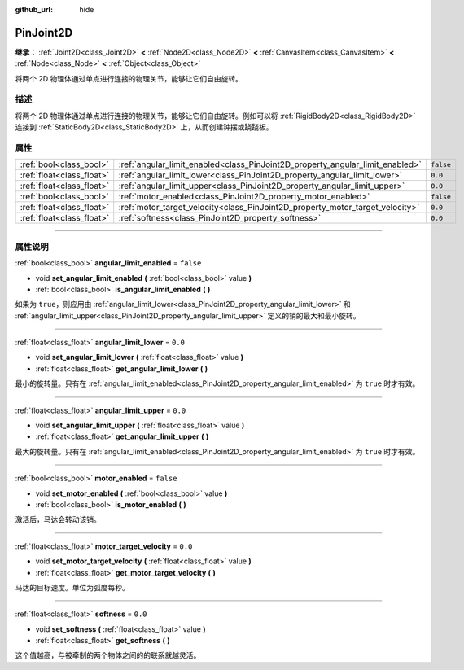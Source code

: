 :github_url: hide

.. DO NOT EDIT THIS FILE!!!
.. Generated automatically from Godot engine sources.
.. Generator: https://github.com/godotengine/godot/tree/master/doc/tools/make_rst.py.
.. XML source: https://github.com/godotengine/godot/tree/master/doc/classes/PinJoint2D.xml.

.. _class_PinJoint2D:

PinJoint2D
==========

**继承：** :ref:`Joint2D<class_Joint2D>` **<** :ref:`Node2D<class_Node2D>` **<** :ref:`CanvasItem<class_CanvasItem>` **<** :ref:`Node<class_Node>` **<** :ref:`Object<class_Object>`

将两个 2D 物理体通过单点进行连接的物理关节，能够让它们自由旋转。

.. rst-class:: classref-introduction-group

描述
----

将两个 2D 物理体通过单点进行连接的物理关节，能够让它们自由旋转。例如可以将 :ref:`RigidBody2D<class_RigidBody2D>` 连接到 :ref:`StaticBody2D<class_StaticBody2D>` 上，从而创建钟摆或跷跷板。

.. rst-class:: classref-reftable-group

属性
----

.. table::
   :widths: auto

   +---------------------------+-------------------------------------------------------------------------------+-----------+
   | :ref:`bool<class_bool>`   | :ref:`angular_limit_enabled<class_PinJoint2D_property_angular_limit_enabled>` | ``false`` |
   +---------------------------+-------------------------------------------------------------------------------+-----------+
   | :ref:`float<class_float>` | :ref:`angular_limit_lower<class_PinJoint2D_property_angular_limit_lower>`     | ``0.0``   |
   +---------------------------+-------------------------------------------------------------------------------+-----------+
   | :ref:`float<class_float>` | :ref:`angular_limit_upper<class_PinJoint2D_property_angular_limit_upper>`     | ``0.0``   |
   +---------------------------+-------------------------------------------------------------------------------+-----------+
   | :ref:`bool<class_bool>`   | :ref:`motor_enabled<class_PinJoint2D_property_motor_enabled>`                 | ``false`` |
   +---------------------------+-------------------------------------------------------------------------------+-----------+
   | :ref:`float<class_float>` | :ref:`motor_target_velocity<class_PinJoint2D_property_motor_target_velocity>` | ``0.0``   |
   +---------------------------+-------------------------------------------------------------------------------+-----------+
   | :ref:`float<class_float>` | :ref:`softness<class_PinJoint2D_property_softness>`                           | ``0.0``   |
   +---------------------------+-------------------------------------------------------------------------------+-----------+

.. rst-class:: classref-section-separator

----

.. rst-class:: classref-descriptions-group

属性说明
--------

.. _class_PinJoint2D_property_angular_limit_enabled:

.. rst-class:: classref-property

:ref:`bool<class_bool>` **angular_limit_enabled** = ``false``

.. rst-class:: classref-property-setget

- void **set_angular_limit_enabled** **(** :ref:`bool<class_bool>` value **)**
- :ref:`bool<class_bool>` **is_angular_limit_enabled** **(** **)**

如果为 ``true``\ ，则应用由 :ref:`angular_limit_lower<class_PinJoint2D_property_angular_limit_lower>` 和 :ref:`angular_limit_upper<class_PinJoint2D_property_angular_limit_upper>` 定义的销的最大和最小旋转。

.. rst-class:: classref-item-separator

----

.. _class_PinJoint2D_property_angular_limit_lower:

.. rst-class:: classref-property

:ref:`float<class_float>` **angular_limit_lower** = ``0.0``

.. rst-class:: classref-property-setget

- void **set_angular_limit_lower** **(** :ref:`float<class_float>` value **)**
- :ref:`float<class_float>` **get_angular_limit_lower** **(** **)**

最小的旋转量。只有在 :ref:`angular_limit_enabled<class_PinJoint2D_property_angular_limit_enabled>` 为 ``true`` 时才有效。

.. rst-class:: classref-item-separator

----

.. _class_PinJoint2D_property_angular_limit_upper:

.. rst-class:: classref-property

:ref:`float<class_float>` **angular_limit_upper** = ``0.0``

.. rst-class:: classref-property-setget

- void **set_angular_limit_upper** **(** :ref:`float<class_float>` value **)**
- :ref:`float<class_float>` **get_angular_limit_upper** **(** **)**

最大的旋转量。只有在 :ref:`angular_limit_enabled<class_PinJoint2D_property_angular_limit_enabled>` 为 ``true`` 时才有效。

.. rst-class:: classref-item-separator

----

.. _class_PinJoint2D_property_motor_enabled:

.. rst-class:: classref-property

:ref:`bool<class_bool>` **motor_enabled** = ``false``

.. rst-class:: classref-property-setget

- void **set_motor_enabled** **(** :ref:`bool<class_bool>` value **)**
- :ref:`bool<class_bool>` **is_motor_enabled** **(** **)**

激活后，马达会转动该销。

.. rst-class:: classref-item-separator

----

.. _class_PinJoint2D_property_motor_target_velocity:

.. rst-class:: classref-property

:ref:`float<class_float>` **motor_target_velocity** = ``0.0``

.. rst-class:: classref-property-setget

- void **set_motor_target_velocity** **(** :ref:`float<class_float>` value **)**
- :ref:`float<class_float>` **get_motor_target_velocity** **(** **)**

马达的目标速度。单位为弧度每秒。

.. rst-class:: classref-item-separator

----

.. _class_PinJoint2D_property_softness:

.. rst-class:: classref-property

:ref:`float<class_float>` **softness** = ``0.0``

.. rst-class:: classref-property-setget

- void **set_softness** **(** :ref:`float<class_float>` value **)**
- :ref:`float<class_float>` **get_softness** **(** **)**

这个值越高，与被牵制的两个物体之间的的联系就越灵活。

.. |virtual| replace:: :abbr:`virtual (本方法通常需要用户覆盖才能生效。)`
.. |const| replace:: :abbr:`const (本方法没有副作用。不会修改该实例的任何成员变量。)`
.. |vararg| replace:: :abbr:`vararg (本方法除了在此处描述的参数外，还能够继续接受任意数量的参数。)`
.. |constructor| replace:: :abbr:`constructor (本方法用于构造某个类型。)`
.. |static| replace:: :abbr:`static (调用本方法无需实例，所以可以直接使用类名调用。)`
.. |operator| replace:: :abbr:`operator (本方法描述的是使用本类型作为左操作数的有效操作符。)`
.. |bitfield| replace:: :abbr:`BitField (这个值是由下列标志构成的位掩码整数。)`
